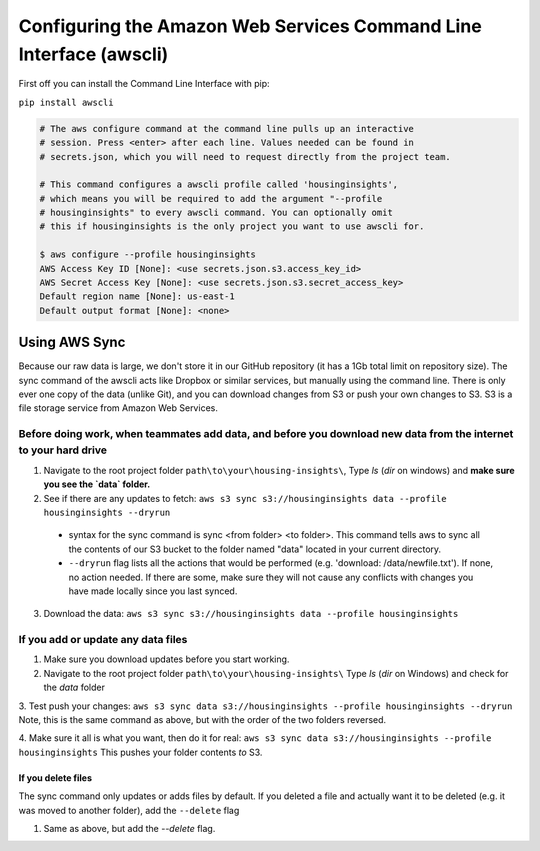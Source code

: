 

Configuring the Amazon Web Services Command Line Interface (awscli)
==================================================================

First off you can install the Command Line Interface with pip:

``pip install awscli``


.. code:: python

   # The aws configure command at the command line pulls up an interactive 
   # session. Press <enter> after each line. Values needed can be found in 
   # secrets.json, which you will need to request directly from the project team. 

   # This command configures a awscli profile called 'housinginsights', 
   # which means you will be required to add the argument "--profile 
   # housinginsights" to every awscli command. You can optionally omit 
   # this if housinginsights is the only project you want to use awscli for.

   $ aws configure --profile housinginsights
   AWS Access Key ID [None]: <use secrets.json.s3.access_key_id>
   AWS Secret Access Key [None]: <use secrets.json.s3.secret_access_key>
   Default region name [None]: us-east-1
   Default output format [None]: <none>



Using AWS Sync
--------------
Because our raw data is large, we don't store it in our GitHub repository (it has a 1Gb total limit on repository size). The sync command of the awscli acts like Dropbox or similar services, but manually using the command line. There is only ever one copy of the data (unlike Git), and you can download changes from S3 or push your own changes to S3. S3 is a file storage service from Amazon Web Services.


Before doing work, when teammates add data, and before you download new data from the internet to your hard drive
^^^^^^^^^^^^^^^^^^^^^^^^^^^^^^^^^^^^^^^^^^^^^^^^^^^^^^^^^^^^

1. Navigate to the root project folder ``path\to\your\housing-insights\``, Type `ls` (`dir` on windows) and **make sure you see the `data` folder.**
2. See if there are any updates to fetch: ``aws s3 sync s3://housinginsights data --profile housinginsights --dryrun``  
  * syntax for the sync command is sync <from folder> <to folder>. This command tells aws to sync all the contents of our S3 bucket to the folder named "data" located in your current directory. 
  * ``--dryrun`` flag lists all the actions that would be performed (e.g. 'download: /data/newfile.txt'). If none, no action needed. If there are some, make sure they will not cause any conflicts with changes you have made locally since you last synced.
3. Download the data: ``aws s3 sync s3://housinginsights data --profile housinginsights``


If you add or update any data files
^^^^^^^^^^^^^^^^^^^^^^^^^^^^^^^^^^^^^^^^^^^^^^^^^^^^^^^^^^^^

1. Make sure you download updates before you start working.  

2.  Navigate to the root project folder ``path\to\your\housing-insights\`` Type `ls` (`dir` on Windows) and check for the `data` folder

3. Test push your changes: 
``aws s3 sync data s3://housinginsights --profile housinginsights --dryrun`` Note, this is the same command as above, but with the order of the two folders reversed. 

4. Make sure it all is what you want, then do it for real:
``aws s3 sync data s3://housinginsights --profile housinginsights`` This pushes your folder contents *to* S3.

If you delete files
""""""""""""""""""""""""""""""""""""""""""""""""""""""""""""""
The sync command only updates or adds files by default. If you deleted a file and actually want it to be deleted (e.g. it was moved to another folder), add the ``--delete`` flag

1. Same as above, but add the `--delete` flag.
